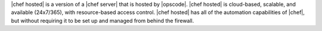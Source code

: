.. The contents of this file are included in multiple topics.
.. This file should not be changed in a way that hinders its ability to appear in multiple documentation sets.

|chef hosted| is a version of a |chef server| that is hosted by |opscode|. |chef hosted| is cloud-based, scalable, and available (24x7/365), with resource-based access control. |chef hosted| has all of the automation capabilities of |chef|, but without requiring it to be set up and managed from behind the firewall.